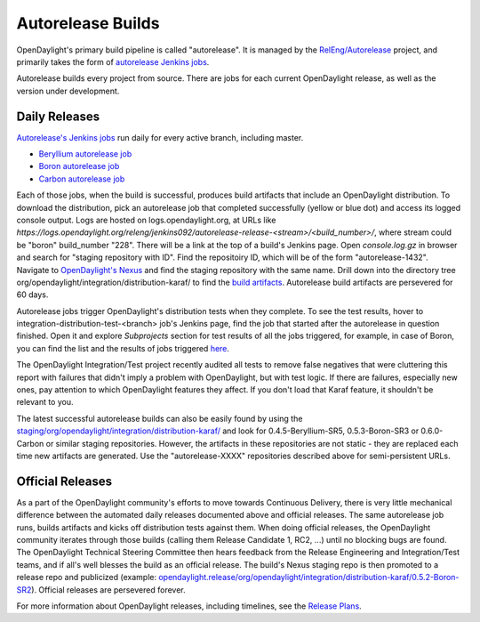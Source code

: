 Autorelease Builds
==================

OpenDaylight's primary build pipeline is called "autorelease". It is managed by
the `RelEng/Autorelease <https://git.opendaylight.org/gerrit/gitweb?p=releng/autorelease.git;a=tree;h=refs/heads/master;hb=refs/heads/master>`_ project, and primarily takes the form of `autorelease Jenkins jobs <https://jenkins.opendaylight.org/releng/view/autorelease/>`_.

Autorelease builds every project from source. There are jobs for each current
OpenDaylight release, as well as the version under development.


Daily Releases
--------------

`Autorelease's Jenkins jobs <https://jenkins.opendaylight.org/releng/view/autorelease/>`_
run daily for every active branch, including master.

- `Beryllium autorelease job <https://jenkins.opendaylight.org/releng/view/autorelease/job/autorelease-release-beryllium/>`_
- `Boron autorelease job <https://jenkins.opendaylight.org/releng/view/autorelease/job/autorelease-release-boron/>`_
- `Carbon autorelease job <https://jenkins.opendaylight.org/releng/view/autorelease/job/autorelease-release-carbon/>`_

Each of those jobs, when the build is successful, produces build artifacts that
include an OpenDaylight distribution. To download the distribution, pick an
autorelease job that completed successfully (yellow or blue dot) and access its
logged console output. Logs are hosted on logs.opendaylight.org, at URLs like
`https://logs.opendaylight.org/releng/jenkins092/autorelease-release-<stream>/<build_number>/`,
where stream could be "boron" build_number "228". There will be a link at the
top of a build's Jenkins page. Open `console.log.gz` in browser and search for
"staging repository with ID". Find the repositoiry ID, which will be of the
form "autorelease-1432". Navigate to `OpenDaylight's Nexus
<https://nexus.opendaylight.org/content/repositories/>`_ and find the staging
repository with the same name. Drill down into the directory tree
org/opendaylight/integration/distribution-karaf/ to find the `build artifacts
<https://nexus.opendaylight.org/content/repositories/autorelease-1432/org/opendaylight/integration/distribution-karaf/0.5.0-Boron-RC1/>`_.
Autorelease build artifacts are persevered for 60 days.

Autorelease jobs trigger OpenDaylight's distribution tests when they complete.
To see the test results, hover to integration-distribution-test-<branch> job's
Jenkins page, find the job that started after the autorelease in question
finished. Open it and explore `Subprojects` section for test results of all
the jobs triggered, for example, in case of Boron, you can find the list and
the results of jobs triggered `here <https://jenkins.opendaylight.org/releng/job/integration-distribution-test-boron/>`_.

The OpenDaylight Integration/Test project recently audited all tests to remove
false negatives that were cluttering this report with failures that didn't
imply a problem with OpenDaylight, but with test logic. If there are failures,
especially new ones, pay attention to which OpenDaylight features they affect.
If you don't load that Karaf feature, it shouldn't be relevant to you.

The latest successful autorelease builds can also be easily found by using the
`staging/org/opendaylight/integration/distribution-karaf/
<https://nexus.opendaylight.org/content/repositories/staging/org/opendaylight/integration/distribution-karaf/>`_
and look for 0.4.5-Beryllium-SR5, 0.5.3-Boron-SR3 or 0.6.0-Carbon or similar
staging repositories. However, the artifacts in these repositories are not
static - they are replaced each time new artifacts are generated. Use the
"autorelease-XXXX" repositories described above for semi-persistent URLs.


Official Releases
-----------------

As a part of the OpenDaylight community's efforts to move towards Continuous
Delivery, there is very little mechanical difference between the automated
daily releases documented above and official releases. The same autorelease
job runs, builds artifacts and kicks off distribution tests against them. When
doing official releases, the OpenDaylight community iterates through those
builds (calling them Release Candidate 1, RC2, ...) until no blocking bugs are
found. The OpenDaylight Technical Steering Committee then hears feedback from
the Release Engineering and Integration/Test teams, and if all's well blesses
the build as an official release. The build's Nexus staging repo is then
promoted to a release repo and publicized (example:
`opendaylight.release/org/opendaylight/integration/distribution-karaf/0.5.2-Boron-SR2
<https://nexus.opendaylight.org/content/repositories/opendaylight.release/org/opendaylight/integration/distribution-karaf/0.5.2-Boron-SR2/>`_).
Official releases are persevered forever.

For more information about OpenDaylight releases, including timelines, see the
`Release Plans <https://wiki.opendaylight.org/view/Release_Plan>`_.
